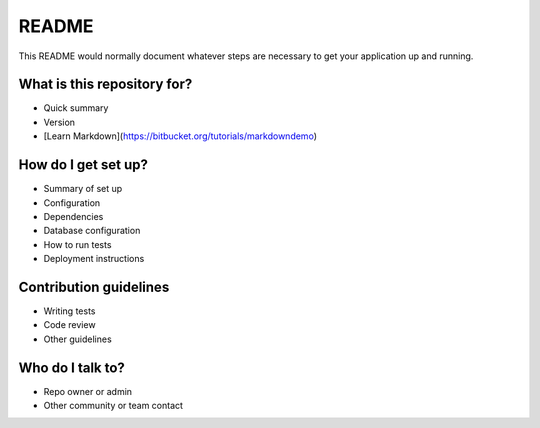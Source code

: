 README
======

This README would normally document whatever steps are necessary to get your application up and running.

What is this repository for?
----------------------------

* Quick summary
* Version
* [Learn Markdown](https://bitbucket.org/tutorials/markdowndemo)

How do I get set up?
--------------------

* Summary of set up
* Configuration
* Dependencies
* Database configuration
* How to run tests
* Deployment instructions

Contribution guidelines
-----------------------

* Writing tests
* Code review
* Other guidelines

Who do I talk to?
-----------------

* Repo owner or admin
* Other community or team contact